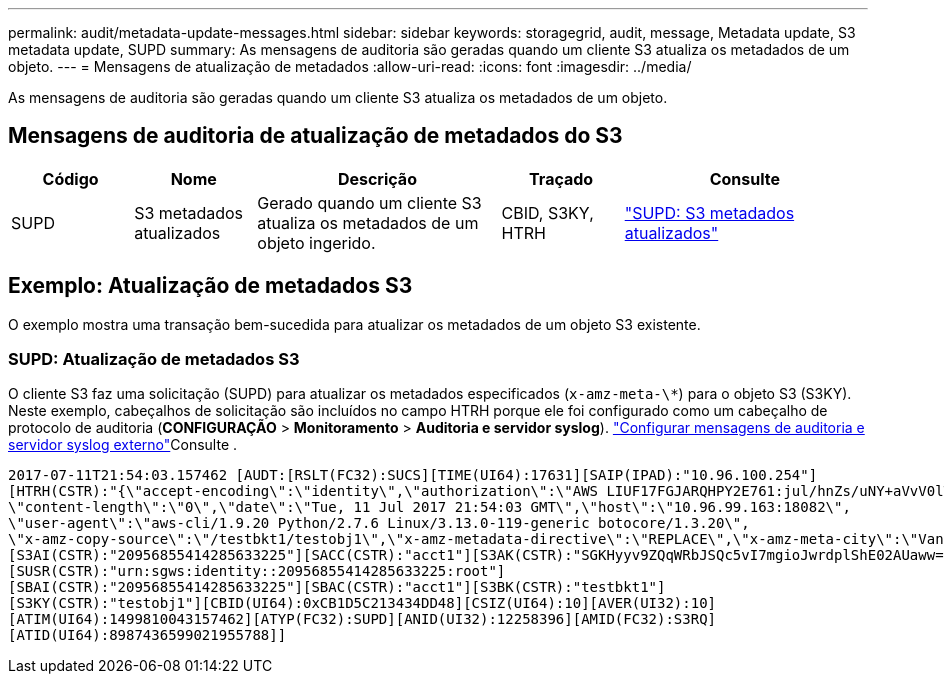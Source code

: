 ---
permalink: audit/metadata-update-messages.html 
sidebar: sidebar 
keywords: storagegrid, audit, message, Metadata update, S3 metadata update, SUPD 
summary: As mensagens de auditoria são geradas quando um cliente S3 atualiza os metadados de um objeto. 
---
= Mensagens de atualização de metadados
:allow-uri-read: 
:icons: font
:imagesdir: ../media/


[role="lead"]
As mensagens de auditoria são geradas quando um cliente S3 atualiza os metadados de um objeto.



== Mensagens de auditoria de atualização de metadados do S3

[cols="1a,1a,2a,1a,2a"]
|===
| Código | Nome | Descrição | Traçado | Consulte 


 a| 
SUPD
 a| 
S3 metadados atualizados
 a| 
Gerado quando um cliente S3 atualiza os metadados de um objeto ingerido.
 a| 
CBID, S3KY, HTRH
 a| 
link:supd-s3-metadata-updated.html["SUPD: S3 metadados atualizados"]

|===


== Exemplo: Atualização de metadados S3

O exemplo mostra uma transação bem-sucedida para atualizar os metadados de um objeto S3 existente.



=== SUPD: Atualização de metadados S3

O cliente S3 faz uma solicitação (SUPD) para atualizar os metadados especificados (`x-amz-meta-\*`) para o objeto S3 (S3KY). Neste exemplo, cabeçalhos de solicitação são incluídos no campo HTRH porque ele foi configurado como um cabeçalho de protocolo de auditoria (**CONFIGURAÇÃO** > **Monitoramento** > **Auditoria e servidor syslog**). link:../monitor/configure-audit-messages.html["Configurar mensagens de auditoria e servidor syslog externo"]Consulte .

[listing]
----
2017-07-11T21:54:03.157462 [AUDT:[RSLT(FC32):SUCS][TIME(UI64):17631][SAIP(IPAD):"10.96.100.254"]
[HTRH(CSTR):"{\"accept-encoding\":\"identity\",\"authorization\":\"AWS LIUF17FGJARQHPY2E761:jul/hnZs/uNY+aVvV0lTSYhEGts=\",
\"content-length\":\"0\",\"date\":\"Tue, 11 Jul 2017 21:54:03 GMT\",\"host\":\"10.96.99.163:18082\",
\"user-agent\":\"aws-cli/1.9.20 Python/2.7.6 Linux/3.13.0-119-generic botocore/1.3.20\",
\"x-amz-copy-source\":\"/testbkt1/testobj1\",\"x-amz-metadata-directive\":\"REPLACE\",\"x-amz-meta-city\":\"Vancouver\"}"]
[S3AI(CSTR):"20956855414285633225"][SACC(CSTR):"acct1"][S3AK(CSTR):"SGKHyyv9ZQqWRbJSQc5vI7mgioJwrdplShE02AUaww=="]
[SUSR(CSTR):"urn:sgws:identity::20956855414285633225:root"]
[SBAI(CSTR):"20956855414285633225"][SBAC(CSTR):"acct1"][S3BK(CSTR):"testbkt1"]
[S3KY(CSTR):"testobj1"][CBID(UI64):0xCB1D5C213434DD48][CSIZ(UI64):10][AVER(UI32):10]
[ATIM(UI64):1499810043157462][ATYP(FC32):SUPD][ANID(UI32):12258396][AMID(FC32):S3RQ]
[ATID(UI64):8987436599021955788]]
----